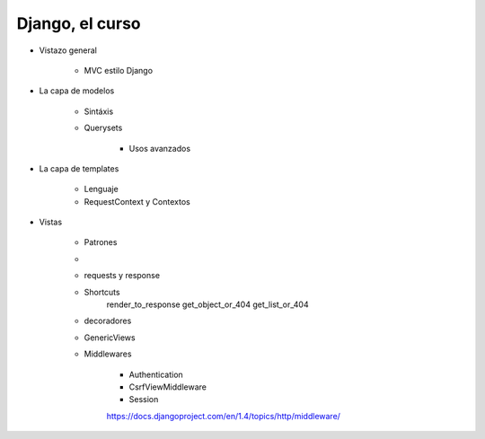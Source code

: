 ==================
Django, el curso
==================

- Vistazo general
	
	- MVC estilo Django


- La capa de modelos
   
   - Sintáxis 
   - Querysets
	
	- Usos avanzados

- La capa de templates

	- Lenguaje
	- RequestContext y Contextos


- Vistas
	
	- Patrones
	- 
	- requests y response
	- Shortcuts
		render_to_response	
		get_object_or_404
		get_list_or_404

	- decoradores
	- GenericViews

	- Middlewares
		
		- Authentication
		- CsrfViewMiddleware
		- Session


		https://docs.djangoproject.com/en/1.4/topics/http/middleware/


	

	




